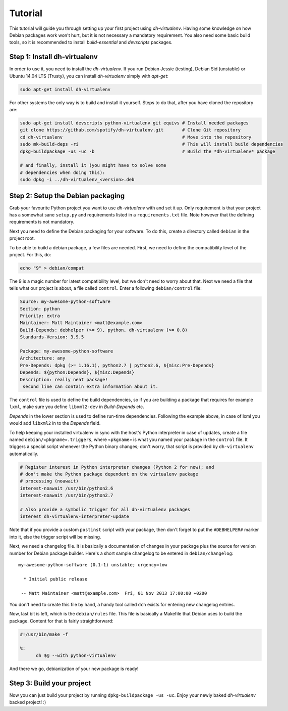 ========
Tutorial
========

This tutorial will guide you through setting up your first project
using *dh-virtualenv*. Having some knowledge on how Debian packages
work won't hurt, but it is not necessary a mandatory requirement. You
also need some basic build tools, so it is recommended to install
`build-essential` and `devscripts` packages.


Step 1: Install dh-virtualenv
=============================

In order to use it, you need to install the *dh-virtualenv*. If you
run Debian Jessie (testing), Debian Sid (unstable) or Ubuntu 14.04 LTS (Trusty),
you can install *dh-virtualenv* simply with *apt-get*:

.. code-block:: bash

   sudo apt-get install dh-virtualenv

For other systems the only way is to build and install it yourself.
Steps to do that, after you have cloned the repository are:

.. code-block:: bash

   sudo apt-get install devscripts python-virtualenv git equivs # Install needed packages
   git clone https://github.com/spotify/dh-virtualenv.git       # Clone Git repository
   cd dh-virtualenv                                             # Move into the repository
   sudo mk-build-deps -ri                                       # This will install build dependencies
   dpkg-buildpackage -us -uc -b                                 # Build the *dh-virtualenv* package

   # and finally, install it (you might have to solve some
   # dependencies when doing this):
   sudo dpkg -i ../dh-virtualenv_<version>.deb


Step 2: Setup the Debian packaging
==================================

Grab your favourite Python project you want to use *dh-virtualenv*
with and set it up. Only requirement is that your project has a
somewhat sane ``setup.py`` and requirements listed in a
``requirements.txt`` file. Note however that the defining requirements
is not mandatory.

Next you need to define the Debian packaging for your software. To do
this, create a directory called ``debian`` in the project root.

To be able to build a debian package, a few files are needed. First, we
need to define the compatibility level of the project. For this, do:

.. code-block:: bash

   echo "9" > debian/compat

The 9 is a magic number for latest compatibility level, but we don't
need to worry about that. Next we need a file that tells what our
project is about, a file called ``control``. Enter a following
``debian/control`` file:

.. code-block:: control

   Source: my-awesome-python-software
   Section: python
   Priority: extra
   Maintainer: Matt Maintainer <matt@example.com>
   Build-Depends: debhelper (>= 9), python, dh-virtualenv (>= 0.8)
   Standards-Version: 3.9.5

   Package: my-awesome-python-software
   Architecture: any
   Pre-Depends: dpkg (>= 1.16.1), python2.7 | python2.6, ${misc:Pre-Depends}
   Depends: ${python:Depends}, ${misc:Depends}
   Description: really neat package!
    second line can contain extra information about it.

The ``control`` file is used to define the build dependencies, so if you
are building a package that requires for example ``lxml``, make sure
you define ``libxml2-dev`` in *Build-Depends* etc.

*Depends* in the lower section is used to define run-time dependencies.
Following the example above, in case of lxml you would add ``libxml2``
in to the *Depends* field.

To help keeping your installed virtualenv in sync with the host's Python
interpreter in case of updates, create a file named
``debian/«pkgname».triggers``, where ``«pkgname»`` is what you
named your package in the ``control`` file. It triggers a special script
whenever the Python binary changes; don't worry, that script is provided
by ``dh-virtualenv`` automatically.

.. code-block:: «pkgname».triggers

   # Register interest in Python interpreter changes (Python 2 for now); and
   # don't make the Python package dependent on the virtualenv package
   # processing (noawait)
   interest-noawait /usr/bin/python2.6
   interest-noawait /usr/bin/python2.7

   # Also provide a symbolic trigger for all dh-virtualenv packages
   interest dh-virtualenv-interpreter-update

Note that if you provide a custom ``postinst`` script with your package,
then don't forget to put the ``#DEBHELPER#`` marker into it, else the trigger
script will be missing.

Next, we need a changelog file. It is basically a documentation of
changes in your package plus the source for version number for Debian
package builder. Here's a short sample changelog to be entered in
``debian/changelog``:

::

   my-awesome-python-software (0.1-1) unstable; urgency=low

     * Initial public release

    -- Matt Maintainer <matt@example.com>  Fri, 01 Nov 2013 17:00:00 +0200

You don't need to create this file by hand, a handy tool called
``dch`` exists for entering new changelog entries.

Now, last bit is left, which is the ``debian/rules`` file. This file
is basically a Makefile that Debian uses to build the package. Content
for that is fairly straightforward:

.. code-block:: make

  #!/usr/bin/make -f

  %:
  	dh $@ --with python-virtualenv

And there we go, debianization of your new package is ready!


Step 3: Build your project
==========================

Now you can just build your project by running ``dpkg-buildpackage -us
-uc``. Enjoy your newly baked *dh-virtualenv* backed project! :)
